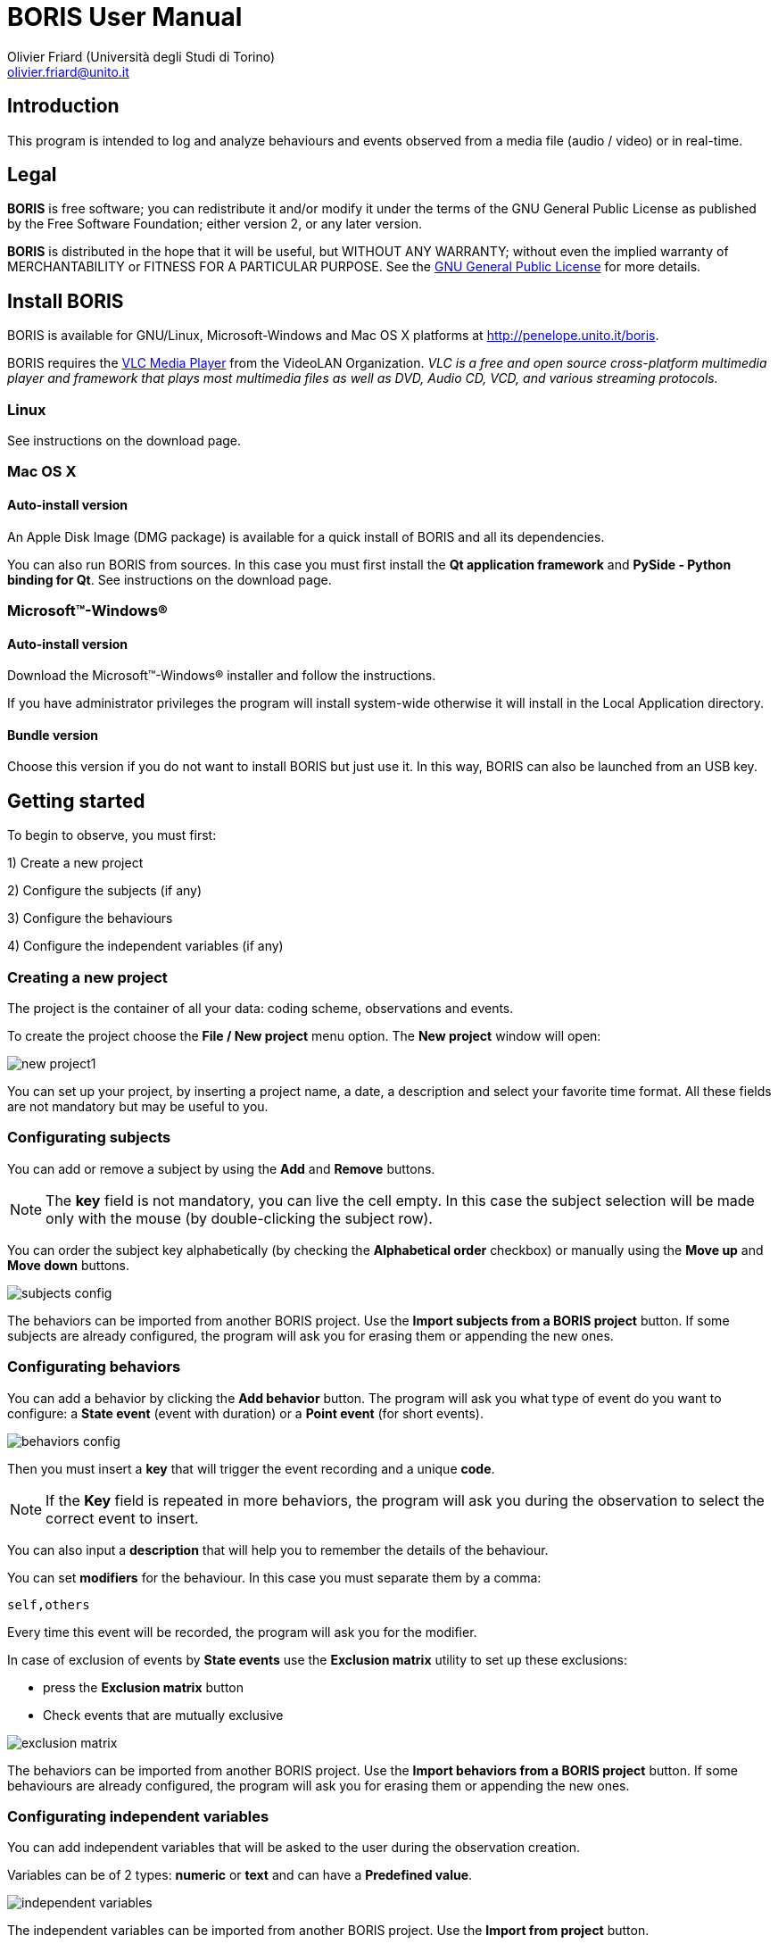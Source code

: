 BORIS User Manual
=================
:Author: Olivier_Friard_(Università_degli_Studi_di_Torino)
:Email:     olivier.friard@unito.it
:v1.0, 2012-2013:


////
a2x --icons-dir=. --icons -f pdf --fop index.asciidoc
a2x --icons-dir=. --icons -f xhtml index.asciidoc
////


== Introduction

This program is intended to log and analyze behaviours and events observed from a media file (audio / video) or in real-time.




== Legal

*BORIS* is free software; you can redistribute it and/or modify
it under the terms of the GNU General Public License as published by
the Free Software Foundation; either version 2, or any later version.

*BORIS* is distributed in the hope that it will be useful,
but WITHOUT ANY WARRANTY; without even the implied warranty of
MERCHANTABILITY or FITNESS FOR A PARTICULAR PURPOSE.  See the
http://www.gnu.org/copyleft/gpl.html[GNU General Public License] for more details.




== Install BORIS


BORIS is available for GNU/Linux, Microsoft-Windows and Mac OS X platforms at http://penelope.unito.it/boris.

BORIS requires the http://www.videolan.org/vlc/[VLC Media Player] from the VideoLAN Organization.
_VLC is a free and open source cross-platform multimedia player and framework that plays most multimedia files as well as DVD, Audio CD, VCD, and various streaming protocols._


=== Linux

See instructions on the download page.


=== Mac OS X


==== Auto-install version

An Apple Disk Image (DMG package) is available for a quick install of BORIS and all its dependencies.

You can also run BORIS from sources. In this case you must first install the *Qt application framework* and *PySide - Python binding for Qt*.
See instructions on the download page.


=== Microsoft(TM)-Windows(R)

==== Auto-install version

Download the Microsoft(TM)-Windows(R) installer and follow the instructions.

If you have administrator privileges the program will install system-wide otherwise
 it will install in the Local Application directory.



==== Bundle version

Choose this version if you do not want to install BORIS but just use it.
 In this way, BORIS can also be launched from an USB key.



== Getting started

To begin to observe, you must first:

1) Create a new project

2) Configure the subjects (if any)

3) Configure the behaviours

4) Configure the independent variables (if any)





=== Creating a new project

The project is the container of all your data: coding scheme, observations and events.


To create the project choose the *File / New project* menu option. The *New project* window will open:

image::new_project1.png[]

You can set up your project, by inserting a project name, a date, a description
 and select your favorite time format. All these fields are not mandatory but may be useful to you.





=== Configurating subjects

You can add or remove a subject by using the *Add* and *Remove* buttons.


NOTE: The *key* field is not mandatory, you can live the cell empty. In this case
 the subject selection will be made only with the mouse (by double-clicking the subject row).

You can order the subject key alphabetically (by checking the *Alphabetical order* checkbox) or manually using the *Move up* and *Move down* buttons.

image::subjects_config.png[]

The behaviors can be imported from another BORIS project. Use the *Import subjects from a BORIS project* button.
If some subjects are already configured, the program will ask you for erasing them or appending the new ones.





=== Configurating behaviors

You can add a behavior by clicking the *Add behavior* button.
The program will ask you what type of event do you want to configure: a *State event*
 (event with duration) or a *Point event* (for short events).

image::behaviors_config.png[]

Then you must insert a *key* that will trigger the event recording and a unique *code*.

NOTE: If the *Key* field is repeated in more behaviors, the program
 will ask you during the observation to select the correct event to insert.

You can also input a *description* that will help you to remember the details of the behaviour.

You can set *modifiers* for the behaviour. In this case you must separate them by a comma:
----
self,others
----

Every time this event will be recorded, the program will ask you for the modifier.





In case of exclusion of events by *State events* use the *Exclusion matrix* utility
 to set up these exclusions:

* press the *Exclusion matrix* button
* Check events that are mutually exclusive

image::exclusion_matrix.png[]

The behaviors can be imported from another BORIS project. Use the *Import behaviors from a BORIS project* button.
If some behaviours are already configured, the program will ask you for erasing them or appending the new ones.







=== Configurating independent variables

You can add independent variables that will be asked to the user during the observation creation.

Variables can be of 2 types: *numeric* or *text* and can have a *Predefined value*.

image::independent_variables.png[]

The independent variables can be imported from another BORIS project. Use the *Import from project* button.




=== Saving your project


Once the project set up is done, press the *OK* button to create your project


The following window will appear, giving you access to the behaviors and subjects you configured before.

image::open_project.png[]

You can now save your project (*File / Save project* menu option)

All parameters are saved into a unique file in http://en.wikipedia.org/wiki/JSON[JSON format]. 



=== Creating a new observation

Create an observation by selecting the *Observations / New observation* menu option

image::new_observation.png[]

You can set up your observation, by inserting an *Observation id* that must be unique (mandatory), the date of observation, a description and the independent variables
 (if you defined them in the project).

You can indicate a time offset that will be added to the video/audio position for the event insertion (negative value is allowed)


=== Media coding 


===== Selecting a media file

Use the *browse* button to select a media file. All media that will play with VLC are allowed.

IMPORTANT: The absolute path of your media will be saved in the file project. If the media are then moved you must reselect the correct position of your media before making a coding.
Your media are not saved into the BORIS project file!

You can enqueue more media in the first window #1.
In this case the media will be successively played and the event recording time will be the cumulative time along all the media.


===== Add a second video player to be played synchronously to the first one


You can add a second media file in the window #2. This media will be played synchronously to the first one. All operations (play, stop, jump...) will apply to the 2 media.


=== Live coding

If you want to code from living situation choose the second tab (*Live*).

image::live_observation.png[]


=== Start the observation


When your observation set up is done, click the *OK* button to proceed with the coding.


==== Media coding

The media will be played for one second and will be paused at the beginning.

image::open_observation_mw.png[height=700]

The various windows (*Configuration of behaviors*, *Subjects* and *Events*) can be undocked from the main window and repositioned on a convenient place on your desktop.


===== Play the media

The media can be controlled with the toolbar at the top of the main window.

image::toolbar.png[]


* Use *Space bar* to pause or play the video

* Use the *slider* below the media player to move into the media

* Use the image:playback_speed.png[] buttons to change the speed of video playback

* *Double-click on an event* in the *Events* window will seek the media X seconds before the event position.

See link:index.html#_time_offset_for_media_reposition[See parameters for setting the time offset]



* Use the *volume slider* to set the desired volume. Audio can be turn off by clicking on the speaker at left of the slider.


==== Live coding

Press the *Start live observation* button to begin to code.

image::live_coding.png[]



==== Recording an event

An event can be recorded in two ways:

* by pressing the key corresponding to the event (defined during behaviors configuration)
* by double-click on the row in the *Configuration of behaviors* window

The current behavior will be displayed above the video player, in the status bar and in the *Subjects* window.

image::config_behaviors_shadowed.png[]

IMPORTANT: If your *Events* window is undocked and if you want to use the keyboard for recording event remember that the *main window must be focused* (active).



==== Modifiers

If modifiers are defined in the behaviours configuration, the program will pause the media and ask you for the modifier.

image::modifiers_shadowed.png[]



If the pressed key corresponds to more events the program will ask you to choose the correct event.


image::various_events_shadowed.png[]



===== Selecting the focal subject

The focal subject can be selected in two ways:

* by pressing the key corresponding to the subject (if you defined any during subjects configuration)
* by double-click on the row in the *Subjects* window

The selected subject will be displayed above the video player and in the status bar:

image::statusbar.png[]

The focal subject is deselected with the same operation.

== Events

=== Editing an event

Event can be edited manually:

* Select the event to edit in the *Events* window
* select the *Observations / Edit event* menu option or right-click and select *Edit event* option

image::edit_event.png[]

You can edit all event parameters.

=== Adding an event

The option *Observations / Add event* allow you to add an event without using the behaviors configuration.




=== Exporting the events

The events from the current observation can be exported in a plain text file (tab separated values):

* *Observations / Export events*

The exported data can be imported with other analysis software.

The format is as below:

----
#Media file name	/home/user/Desktop/MOV001.MOD
#media total length	622.960000
#time	subject	code	type	modifier	comment
9.1	Foo	eat	START	tree leaf	
11.1	Foo	eat	STOP		
11.2	Foo	charge	START		
12.8	Foo	charge	STOP		
17.8	Foo	charge	START		
22.7	Foo	charge	STOP		
24.3	Foo	charge	START		
25.2	Foo	charge	STOP		
26.8	Foo	charge	START		
28.8	Foo	charge	STOP		
34.0	Foo	charge	START		
34.6	Foo	charge	STOP		
46.8	Foo	charge	START		
47.5	Foo	charge	STOP		
48.0	Foo	charge	START		
48.9	Foo	charge	STOP		
144.3	Foo	eat	START	fruit	
159.6	Bar	eat	START	fruit	
170.7	Bar	eat	STOP	fruit	
181.2	Foo	eat	STOP	fruit	
192.1	Foo	charge	START		
196.3	Foo	charge	STOP		
----

Events can also be imported from a previous observation ( *Observations / Import events* ). The program will ask if you want to append events to existing ones or replace them.


== Manage observations

=== Open an observation

open

=== Edit an observation

edit

== Analysis

A raw time budget can be obtained from one or more observations (*Analysis / Time budget* menu option):

* Select the observations you want to analyze in the checkboxes list
* Select the subjects you want to analyze in the checkboxes list


image::time_budget_shadowed.png[]

The time budget data can be exported to a plain text file (in tab separated values format) in order to be further analyzed.



== Time diagram

An observation time diagram can be produced using the *Analysis / Visualize data* menu option.

image::diagram_shadowed.png[]

The diagram can be saved in SVG format.



== Program preferences

Some parameters can be modified by the user using the *File / Preferences* menu option.


==== Default project time format

Choose the default time format between *seconds* and *hh:mm:ss.s*


==== Automatic backup

An automatic backup can be activated. For this you must set the value between each backup in minutes (0 -> no backup).
During an observation BORIS will save your events in the project file automatically.

==== Fast forward/backward speed

Fix the number of seconds the program will jump into your media when fast tastes will be pressed.


==== Time offset for media repositioning after double-click on an event

Fix the number of seconds the media will be seeked before the event.


==== Play a beep everytime a key is pressed

Check the *Play sound when key pressed* checkbox.

==== Undock the media player

Uncheck the *Embed media player in main window* checkbox.

The program must be restarted 
